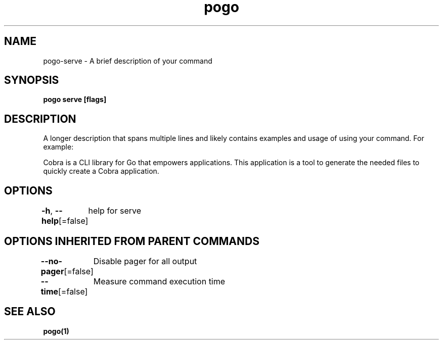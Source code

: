 .nh
.TH "pogo" "1" "Sep 2025" "pogo/dev" "Pogo Manual"

.SH NAME
pogo-serve - A brief description of your command


.SH SYNOPSIS
\fBpogo serve [flags]\fP


.SH DESCRIPTION
A longer description that spans multiple lines and likely contains examples
and usage of using your command. For example:

.PP
Cobra is a CLI library for Go that empowers applications.
This application is a tool to generate the needed files
to quickly create a Cobra application.


.SH OPTIONS
\fB-h\fP, \fB--help\fP[=false]
	help for serve


.SH OPTIONS INHERITED FROM PARENT COMMANDS
\fB--no-pager\fP[=false]
	Disable pager for all output

.PP
\fB--time\fP[=false]
	Measure command execution time


.SH SEE ALSO
\fBpogo(1)\fP
